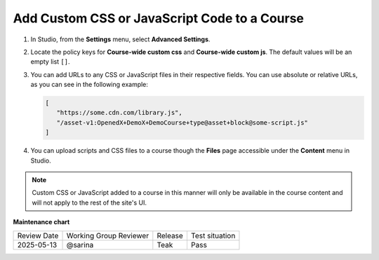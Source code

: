 .. _Add Custom CSS or JavaScript Code to a Course:

Add Custom CSS or JavaScript Code to a Course
#############################################

.. tags:: educator, how-to

#. In Studio, from the **Settings** menu, select **Advanced Settings**.

#. Locate the policy keys for **Course-wide custom css** and **Course-wide custom js**.
   The default values will be an empty list ``[]``.

#. You can add URLs to any CSS or JavaScript files in their respective fields. You can use
   absolute or relative URLs, as you can see in the following example:

   .. code:: json

      [
         "https://some.cdn.com/library.js",
         "/asset-v1:OpenedX+DemoX+DemoCourse+type@asset+block@some-script.js"
      ]

#. You can upload scripts and CSS files to a course though the **Files** page accessible
   under the **Content** menu in Studio.

.. note::

   Custom CSS or JavaScript added to a course in this manner will only be
   available in the course content and will not apply to the rest of the
   site's UI.

.. seealso::

   :ref:`Add Course Files` (how-to)


**Maintenance chart**

+--------------+-------------------------------+----------------+--------------------------------+
| Review Date  | Working Group Reviewer        |   Release      |Test situation                  |
+--------------+-------------------------------+----------------+--------------------------------+
| 2025-05-13   | @sarina                       | Teak           | Pass                           |
+--------------+-------------------------------+----------------+--------------------------------+
